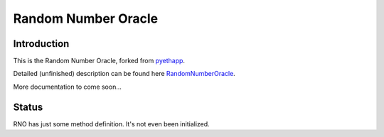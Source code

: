 ===============================
Random Number Oracle
===============================

Introduction
------------

This is the Random Number Oracle, forked from pyethapp_.

Detailed (unfinished) description can be found here RandomNumberOracle_.

More documentation to come soon...

.. _RandomNumberOracle: https://github.com/ConsenSys/randnums/wiki/Random-Number-Oracle
.. _pyethapp: http://github.com/ethereum/pyethapp


Status
------

RNO has just some method definition. It's not even been initialized.

